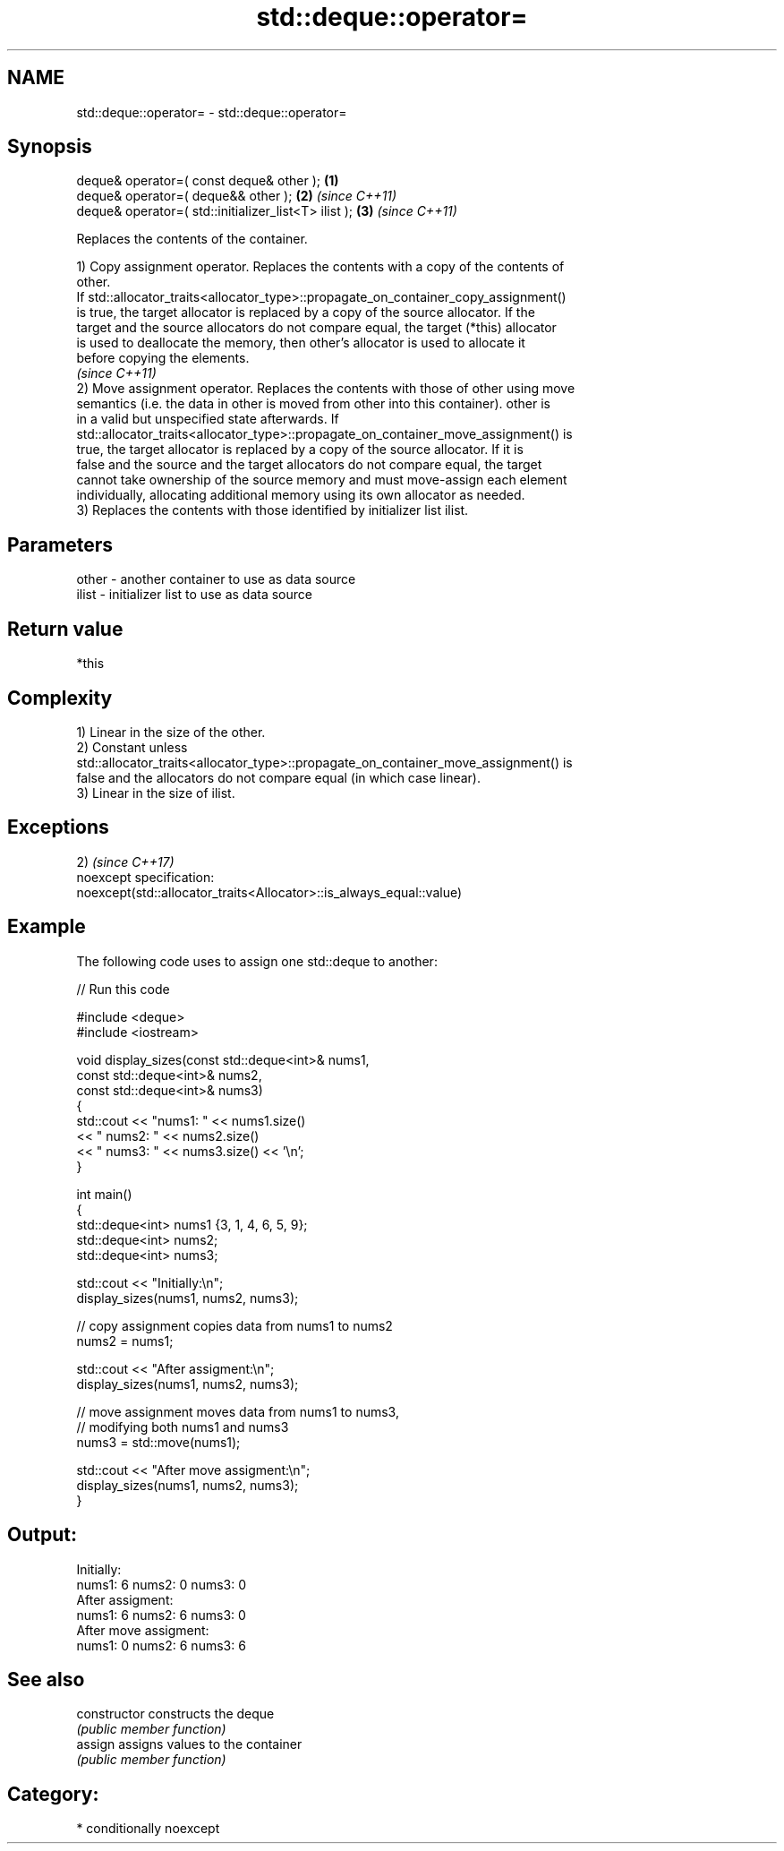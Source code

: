.TH std::deque::operator= 3 "Nov 25 2015" "2.1 | http://cppreference.com" "C++ Standard Libary"
.SH NAME
std::deque::operator= \- std::deque::operator=

.SH Synopsis
   deque& operator=( const deque& other );             \fB(1)\fP
   deque& operator=( deque&& other );                  \fB(2)\fP \fI(since C++11)\fP
   deque& operator=( std::initializer_list<T> ilist ); \fB(3)\fP \fI(since C++11)\fP

   Replaces the contents of the container.

   1) Copy assignment operator. Replaces the contents with a copy of the contents of
   other.
   If std::allocator_traits<allocator_type>::propagate_on_container_copy_assignment()
   is true, the target allocator is replaced by a copy of the source allocator. If the
   target and the source allocators do not compare equal, the target (*this) allocator
   is used to deallocate the memory, then other's allocator is used to allocate it
   before copying the elements.
   \fI(since C++11)\fP
   2) Move assignment operator. Replaces the contents with those of other using move
   semantics (i.e. the data in other is moved from other into this container). other is
   in a valid but unspecified state afterwards. If
   std::allocator_traits<allocator_type>::propagate_on_container_move_assignment() is
   true, the target allocator is replaced by a copy of the source allocator. If it is
   false and the source and the target allocators do not compare equal, the target
   cannot take ownership of the source memory and must move-assign each element
   individually, allocating additional memory using its own allocator as needed.
   3) Replaces the contents with those identified by initializer list ilist.

.SH Parameters

   other - another container to use as data source
   ilist - initializer list to use as data source

.SH Return value

   *this

.SH Complexity

   1) Linear in the size of the other.
   2) Constant unless
   std::allocator_traits<allocator_type>::propagate_on_container_move_assignment() is
   false and the allocators do not compare equal (in which case linear).
   3) Linear in the size of ilist.

.SH Exceptions

   2)                                                                 \fI(since C++17)\fP
   noexcept specification:  
   noexcept(std::allocator_traits<Allocator>::is_always_equal::value)

.SH Example

   

   The following code uses to assign one std::deque to another:

   
// Run this code

 #include <deque>
 #include <iostream>
  
 void display_sizes(const std::deque<int>& nums1,
                    const std::deque<int>& nums2,
                    const std::deque<int>& nums3)
 {
     std::cout << "nums1: " << nums1.size()
               << " nums2: " << nums2.size()
               << " nums3: " << nums3.size() << '\\n';
 }
  
 int main()
 {
     std::deque<int> nums1 {3, 1, 4, 6, 5, 9};
     std::deque<int> nums2;
     std::deque<int> nums3;
  
     std::cout << "Initially:\\n";
     display_sizes(nums1, nums2, nums3);
  
     // copy assignment copies data from nums1 to nums2
     nums2 = nums1;
  
     std::cout << "After assigment:\\n";
     display_sizes(nums1, nums2, nums3);
  
     // move assignment moves data from nums1 to nums3,
     // modifying both nums1 and nums3
     nums3 = std::move(nums1);
  
     std::cout << "After move assigment:\\n";
     display_sizes(nums1, nums2, nums3);
 }

.SH Output:

 Initially:
 nums1: 6 nums2: 0 nums3: 0
 After assigment:
 nums1: 6 nums2: 6 nums3: 0
 After move assigment:
 nums1: 0 nums2: 6 nums3: 6

.SH See also

   constructor   constructs the deque
                 \fI(public member function)\fP 
   assign        assigns values to the container
                 \fI(public member function)\fP 

.SH Category:

     * conditionally noexcept
